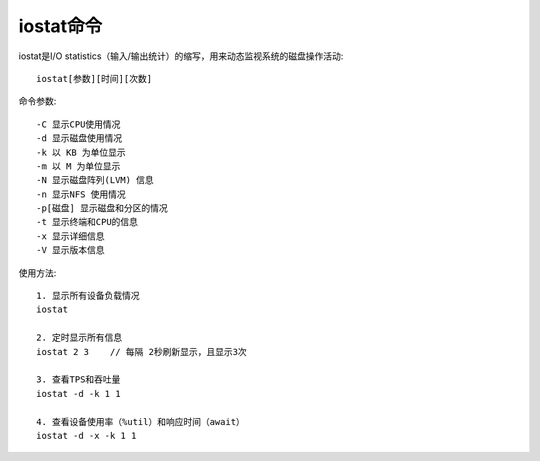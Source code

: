 .. _iostat:

iostat命令
###################
iostat是I/O statistics（输入/输出统计）的缩写，用来动态监视系统的磁盘操作活动::
  
  iostat[参数][时间][次数]

命令参数::

  -C 显示CPU使用情况
  -d 显示磁盘使用情况
  -k 以 KB 为单位显示
  -m 以 M 为单位显示
  -N 显示磁盘阵列(LVM) 信息
  -n 显示NFS 使用情况
  -p[磁盘] 显示磁盘和分区的情况
  -t 显示终端和CPU的信息
  -x 显示详细信息
  -V 显示版本信息


使用方法::

  1. 显示所有设备负载情况
  iostat
  
  2. 定时显示所有信息
  iostat 2 3    // 每隔 2秒刷新显示，且显示3次

  3. 查看TPS和吞吐量
  iostat -d -k 1 1
  
  4. 查看设备使用率（%util）和响应时间（await）
  iostat -d -x -k 1 1



  
